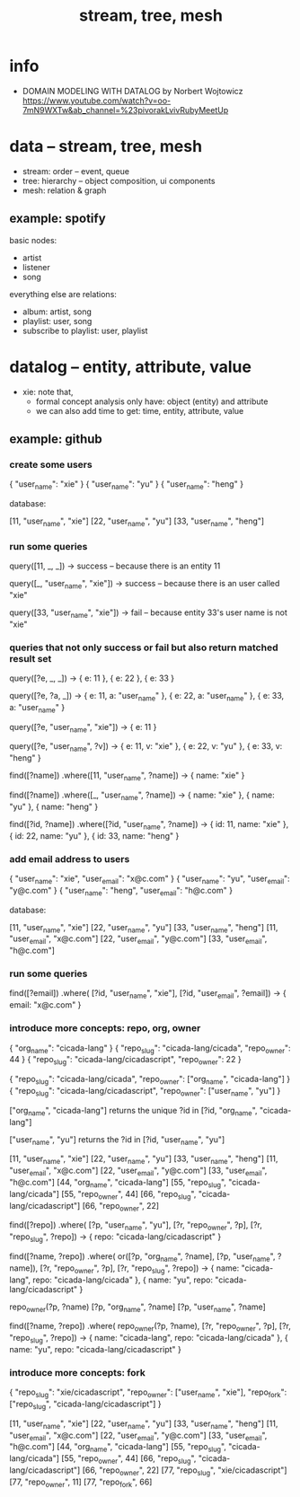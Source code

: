 #+title: stream, tree, mesh

* info

- DOMAIN MODELING WITH DATALOG by Norbert Wojtowicz
  https://www.youtube.com/watch?v=oo-7mN9WXTw&ab_channel=%23pivorakLvivRubyMeetUp

* data -- stream, tree, mesh

- stream: order -- event, queue
- tree: hierarchy -- object composition, ui components
- mesh: relation & graph

** example: spotify

basic nodes:
- artist
- listener
- song

everything else are relations:
- album: artist, song
- playlist: user, song
- subscribe to playlist: user, playlist

* datalog -- entity, attribute, value

- xie: note that,
  - formal concept analysis only have: object (entity) and attribute
  - we can also add time to get: time, entity, attribute, value

** example: github

*** create some users

{ "user_name": "xie" }
{ "user_name": "yu" }
{ "user_name": "heng" }

database:

[11, "user_name", "xie"]
[22, "user_name", "yu"]
[33, "user_name", "heng"]

*** run some queries

query([11, _, _])
-> success -- because there is an entity 11

query([_, "user_name", "xie"])
-> success -- because there is an user called "xie"

query([33, "user_name", "xie"])
-> fail -- because entity 33's user name is not "xie"

*** queries that not only success or fail but also return matched result set

query([?e, _, _])
-> { e: 11 }, { e: 22 }, { e: 33 }

query([?e, ?a, _])
-> { e: 11, a: "user_name" }, { e: 22, a: "user_name" }, { e: 33, a: "user_name" }

query([?e, "user_name", "xie"])
-> { e: 11 }

query([?e, "user_name", ?v])
-> { e: 11, v: "xie" }, { e: 22, v: "yu" }, { e: 33, v: "heng" }

find([?name])
  .where([11, "user_name", ?name])
-> { name: "xie" }

find([?name])
  .where([_, "user_name", ?name])
-> { name: "xie" }, { name: "yu" }, { name: "heng" }

find([?id, ?name])
  .where([?id, "user_name", ?name])
-> { id: 11, name: "xie" }, { id: 22, name: "yu" }, { id: 33, name: "heng" }

*** add email address to users

{ "user_name": "xie",  "user_email": "x@c.com" }
{ "user_name": "yu",   "user_email": "y@c.com" }
{ "user_name": "heng", "user_email": "h@c.com" }

database:

[11, "user_name", "xie"]
[22, "user_name", "yu"]
[33, "user_name", "heng"]
[11, "user_email", "x@c.com"]
[22, "user_email", "y@c.com"]
[33, "user_email", "h@c.com"]

*** run some queries

find([?email])
  .where(
    [?id, "user_name", "xie"],
    [?id, "user_email", ?email])
-> { email: "x@c.com" }

*** introduce more concepts: repo, org, owner

{ "org_name": "cicada-lang" }
{ "repo_slug": "cicada-lang/cicada", "repo_owner": 44 }
{ "repo_slug": "cicada-lang/cicadascript", "repo_owner": 22 }

{ "repo_slug": "cicada-lang/cicada", "repo_owner": ["org_name", "cicada-lang"] }
{ "repo_slug": "cicada-lang/cicadascript", "repo_owner": ["user_name", "yu"] }

     ["org_name", "cicada-lang"] returns the unique ?id in
[?id, "org_name", "cicada-lang"]

     ["user_name", "yu"] returns the ?id in
[?id, "user_name", "yu"]

[11, "user_name", "xie"]
[22, "user_name", "yu"]
[33, "user_name", "heng"]
[11, "user_email", "x@c.com"]
[22, "user_email", "y@c.com"]
[33, "user_email", "h@c.com"]
[44, "org_name", "cicada-lang"]
[55, "repo_slug", "cicada-lang/cicada"]
[55, "repo_owner", 44]
[66, "repo_slug", "cicada-lang/cicadascript"]
[66, "repo_owner", 22]

find([?repo])
  .where(
    [?p, "user_name", "yu"],
    [?r, "repo_owner", ?p],
    [?r, "repo_slug", ?repo])
-> { repo: "cicada-lang/cicadascript" }

find([?name, ?repo])
  .where(
    or([?p, "org_name", ?name],
       [?p, "user_name", ?name]),
    [?r, "repo_owner", ?p],
    [?r, "repo_slug", ?repo])
-> { name: "cicada-lang", repo: "cicada-lang/cicada" }, { name: "yu", repo: "cicada-lang/cicadascript" }

repo_owner(?p, ?name)
  [?p, "org_name", ?name]
  [?p, "user_name", ?name]

find([?name, ?repo])
  .where(
    repo_owner(?p, ?name),
    [?r, "repo_owner", ?p],
    [?r, "repo_slug", ?repo])
-> { name: "cicada-lang", repo: "cicada-lang/cicada" }, { name: "yu", repo: "cicada-lang/cicadascript" }

*** introduce more concepts: fork

{ "repo_slug": "xie/cicadascript",
  "repo_owner": ["user_name", "xie"],
  "repo_fork": ["repo_slug", "cicada-lang/cicadascript"] }

[11, "user_name", "xie"]
[22, "user_name", "yu"]
[33, "user_name", "heng"]
[11, "user_email", "x@c.com"]
[22, "user_email", "y@c.com"]
[33, "user_email", "h@c.com"]
[44, "org_name", "cicada-lang"]
[55, "repo_slug", "cicada-lang/cicada"]
[55, "repo_owner", 44]
[66, "repo_slug", "cicada-lang/cicadascript"]
[66, "repo_owner", 22]
[77, "repo_slug", "xie/cicadascript"]
[77, "repo_owner", 11]
[77, "repo_fork", 66]
